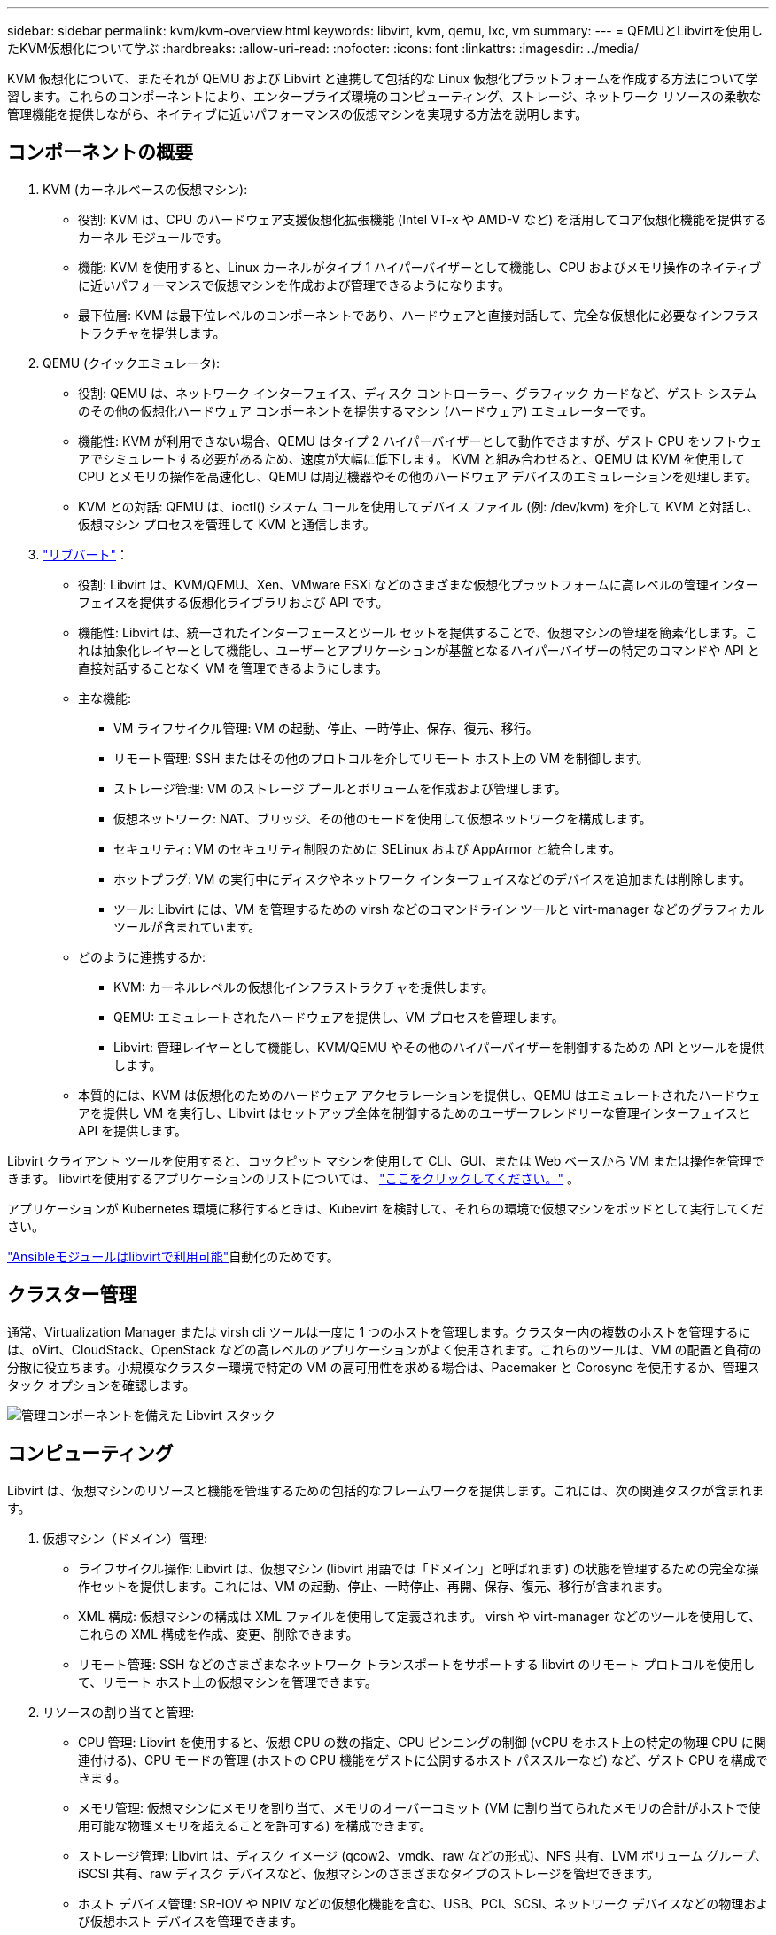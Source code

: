 ---
sidebar: sidebar 
permalink: kvm/kvm-overview.html 
keywords: libvirt, kvm, qemu, lxc, vm 
summary:  
---
= QEMUとLibvirtを使用したKVM仮想化について学ぶ
:hardbreaks:
:allow-uri-read: 
:nofooter: 
:icons: font
:linkattrs: 
:imagesdir: ../media/


[role="lead"]
KVM 仮想化について、またそれが QEMU および Libvirt と連携して包括的な Linux 仮想化プラットフォームを作成する方法について学習します。これらのコンポーネントにより、エンタープライズ環境のコンピューティング、ストレージ、ネットワーク リソースの柔軟な管理機能を提供しながら、ネイティブに近いパフォーマンスの仮想マシンを実現する方法を説明します。



== コンポーネントの概要

. KVM (カーネルベースの仮想マシン):
+
** 役割: KVM は、CPU のハードウェア支援仮想化拡張機能 (Intel VT-x や AMD-V など) を活用してコア仮想化機能を提供するカーネル モジュールです。
** 機能: KVM を使用すると、Linux カーネルがタイプ 1 ハイパーバイザーとして機能し、CPU およびメモリ操作のネイティブに近いパフォーマンスで仮想マシンを作成および管理できるようになります。
** 最下位層: KVM は最下位レベルのコンポーネントであり、ハードウェアと直接対話して、完全な仮想化に必要なインフラストラクチャを提供します。


. QEMU (クイックエミュレータ):
+
** 役割: QEMU は、ネットワーク インターフェイス、ディスク コントローラー、グラフィック カードなど、ゲスト システムのその他の仮想化ハードウェア コンポーネントを提供するマシン (ハードウェア) エミュレーターです。
** 機能性: KVM が利用できない場合、QEMU はタイプ 2 ハイパーバイザーとして動作できますが、ゲスト CPU をソフトウェアでシミュレートする必要があるため、速度が大幅に低下します。  KVM と組み合わせると、QEMU は KVM を使用して CPU とメモリの操作を高速化し、QEMU は周辺機器やその他のハードウェア デバイスのエミュレーションを処理します。
** KVM との対話: QEMU は、ioctl() システム コールを使用してデバイス ファイル (例: /dev/kvm) を介して KVM と対話し、仮想マシン プロセスを管理して KVM と通信します。


. https://wiki.libvirt.org/FAQ.html["リブバート"]：
+
** 役割: Libvirt は、KVM/QEMU、Xen、VMware ESXi などのさまざまな仮想化プラットフォームに高レベルの管理インターフェイスを提供する仮想化ライブラリおよび API です。
** 機能性: Libvirt は、統一されたインターフェースとツール セットを提供することで、仮想マシンの管理を簡素化します。これは抽象化レイヤーとして機能し、ユーザーとアプリケーションが基盤となるハイパーバイザーの特定のコマンドや API と直接対話することなく VM を管理できるようにします。
** 主な機能:
+
*** VM ライフサイクル管理: VM の起動、停止、一時停止、保存、復元、移行。
*** リモート管理: SSH またはその他のプロトコルを介してリモート ホスト上の VM を制御します。
*** ストレージ管理: VM のストレージ プールとボリュームを作成および管理します。
*** 仮想ネットワーク: NAT、ブリッジ、その他のモードを使用して仮想ネットワークを構成します。
*** セキュリティ: VM のセキュリティ制限のために SELinux および AppArmor と統合します。
*** ホットプラグ: VM の実行中にディスクやネットワーク インターフェイスなどのデバイスを追加または削除します。
*** ツール: Libvirt には、VM を管理するための virsh などのコマンドライン ツールと virt-manager などのグラフィカル ツールが含まれています。


** どのように連携するか:
+
*** KVM: カーネルレベルの仮想化インフラストラクチャを提供します。
*** QEMU: エミュレートされたハードウェアを提供し、VM プロセスを管理します。
*** Libvirt: 管理レイヤーとして機能し、KVM/QEMU やその他のハイパーバイザーを制御するための API とツールを提供します。


** 本質的には、KVM は仮想化のためのハードウェア アクセラレーションを提供し、QEMU はエミュレートされたハードウェアを提供し VM を実行し、Libvirt はセットアップ全体を制御するためのユーザーフレンドリーな管理インターフェイスと API を提供します。




Libvirt クライアント ツールを使用すると、コックピット マシンを使用して CLI、GUI、または Web ベースから VM または操作を管理できます。  libvirtを使用するアプリケーションのリストについては、 https://libvirt.org/apps.html["ここをクリックしてください。"] 。

アプリケーションが Kubernetes 環境に移行するときは、Kubevirt を検討して、それらの環境で仮想マシンをポッドとして実行してください。

https://galaxy.ansible.com/ui/repo/published/community/libvirt/["Ansibleモジュールはlibvirtで利用可能"]自動化のためです。



== クラスター管理

通常、Virtualization Manager または virsh cli ツールは一度に 1 つのホストを管理します。クラスター内の複数のホストを管理するには、oVirt、CloudStack、OpenStack などの高レベルのアプリケーションがよく使用されます。これらのツールは、VM の配置と負荷の分散に役立ちます。小規模なクラスター環境で特定の VM の高可用性を求める場合は、Pacemaker と Corosync を使用するか、管理スタック オプションを確認します。

image:kvm-overview-001.png["管理コンポーネントを備えた Libvirt スタック"]



== コンピューティング

Libvirt は、仮想マシンのリソースと機能を管理するための包括的なフレームワークを提供します。これには、次の関連タスクが含まれます。

. 仮想マシン（ドメイン）管理:
+
** ライフサイクル操作: Libvirt は、仮想マシン (libvirt 用語では「ドメイン」と呼ばれます) の状態を管理するための完全な操作セットを提供します。これには、VM の起動、停止、一時停止、再開、保存、復元、移行が含まれます。
** XML 構成: 仮想マシンの構成は XML ファイルを使用して定義されます。  virsh や virt-manager などのツールを使用して、これらの XML 構成を作成、変更、削除できます。
** リモート管理: SSH などのさまざまなネットワーク トランスポートをサポートする libvirt のリモート プロトコルを使用して、リモート ホスト上の仮想マシンを管理できます。


. リソースの割り当てと管理:
+
** CPU 管理: Libvirt を使用すると、仮想 CPU の数の指定、CPU ピンニングの制御 (vCPU をホスト上の特定の物理 CPU に関連付ける)、CPU モードの管理 (ホストの CPU 機能をゲストに公開するホスト パススルーなど) など、ゲスト CPU を構成できます。
** メモリ管理: 仮想マシンにメモリを割り当て、メモリのオーバーコミット (VM に割り当てられたメモリの合計がホストで使用可能な物理メモリを超えることを許可する) を構成できます。
** ストレージ管理: Libvirt は、ディスク イメージ (qcow2、vmdk、raw などの形式)、NFS 共有、LVM ボリューム グループ、iSCSI 共有、raw ディスク デバイスなど、仮想マシンのさまざまなタイプのストレージを管理できます。
** ホスト デバイス管理: SR-IOV や NPIV などの仮想化機能を含む、USB、PCI、SCSI、ネットワーク デバイスなどの物理および仮想ホスト デバイスを管理できます。


. 仮想ネットワーク:
+
** 仮想ネットワーク スイッチ: Libvirt は、仮想マシンを相互に、またホスト ネットワークに接続するための仮想ネットワーク スイッチ (ブリッジ) を作成します。
** ネットワーク モード: NAT、ブリッジ、分離、ルーティングなどのさまざまなネットワーク モードをサポートし、VM がネットワークと対話する方法を構成します。
** ファイアウォール ルール: Libvirt は、ファイアウォール ルール (iptables を使用) を自動的に管理し、仮想ネットワークのネットワーク トラフィックを制御します。


. パフォーマンスの最適化:
+
** CPU 固定: vCPU を特定の物理 CPU に固定すると、特に NUMA 環境でキャッシュ効率とパフォーマンスが向上します。
** NUMA チューニング: ゲスト サイズを単一の NUMA ノード上のリソースの量に制限し、vCPU とメモリを I/O アダプタに接続されている同じ物理ソケットに固定することで、NUMA システムのパフォーマンスを最適化できます。
** Hugepages: Hugepages を使用すると、小さなメモリ ページの管理に関連するオーバーヘッドが削減され、パフォーマンスが向上します。


. 他のツールとの統合:
+
** virsh: libvirt と対話するためのコマンドライン インターフェイス。
** virt-manager: 仮想マシンと libvirt リソースを管理するためのグラフィカル ツール。
** OpenStack: Libvirt は、OpenStack でよく使用される仮想化ドライバーです。
** サードパーティ ツール: クラウド管理プラットフォームやバックアップ ソリューションなど、他の多くのツールやアプリケーションでは、仮想マシンの管理に libvirt の API を活用しています。




KVM ハイパーバイザーを使用すると、通常 VM ゲストは十分に活用されていないため、CPU とメモリをオーバーコミットできます。ただし、パフォーマンスを向上させるには、監視してバランスを取る必要があります。

VM メタデータは /etc/libvirt/qemu に XML として保存されます。  VM は、virt-install または virsh cli を使用して作成できます。  UI を優先する場合、または上位管理スタックを使用する場合は、Virt-Manager を利用できます。

要約すると、libvirt は仮想化のコンピューティング面に対する包括的な管理レイヤーを提供し、仮想マシンのライフサイクルの制御、リソースの割り当て、ネットワークの構成、パフォーマンスの最適化、および他のツールやプラットフォームとの統合を可能にします。



== ストレージ

VM ディスクは、ストレージ プール上で動的にプロビジョニングすることも、ストレージ管理者によって VM 用に事前にプロビジョニングすることもできます。 libvirt ではさまざまなプール タイプがサポートされています。適用可能なプール タイプとサポートされているストレージ プロトコルのリストを以下に示します。一般的な選択肢は dir です。次に netfs と logical です。iscsi と iscsi-direct は単一のターゲットを使用し、フォールトトレランスを提供しません。mpath はマルチパスを提供しますが、動的に割り当てられません。これは、vSphere の Raw デバイス マッピングのように使用されます。ファイルプロトコル（NFS/SMB/CIFS）の場合、マウントオプションは次のように指定できます。 https://docs.redhat.com/en/documentation/red_hat_enterprise_linux/10/html/managing_file_systems/mounting-file-systems-on-demand#the-autofs-service["自動マウント"]または fstab および dir プール タイプが使用されます。ブロック プロトコル (iSCSI、FC、NVMe-oF) の場合、ocfs2 や gfs2 などの共有ファイルシステムが使用されます。

[cols="20% 10% 10% 10% 10% 10% 10% 10%"]
|===
| ストレージ プロトコル | ディレクター | フェス | ネットファイル | 論理的 | ディスク | iscsi | iSCSIダイレクト | mpath 


| SMB / CIFS | はい | いいえ | はい | いいえ | いいえ | いいえ | いいえ | いいえ 


| NFS | はい | いいえ | はい | いいえ | いいえ | いいえ | いいえ | いいえ 


| iSCSI | はい | はい | いいえ | はい | はい | はい | はい | はい 


| FC | はい | はい | いいえ | はい | はい | いいえ | いいえ | はい 


| NVMe-oF | はい | はい | いいえ | はい | はい | いいえ | いいえ | いいえ^1^ 
|===
*注:* 1 - 追加の構成が必要になる場合があります。

使用されるストレージ プロトコルに基づいて、ホスト上で追加のパッケージが利用可能である必要があります。サンプルリストはこちらです。

[cols="40% 20% 20% 20%"]
|===
| ストレージ プロトコル | フェドーラ | Debian | パックマン 


| SMB / CIFS | sambaクライアント/cifs-utils | smbclient/cifs-utils | smbclient/cifs-utils 


| NFS | nfs-utils | nfs-共通 | nfs-utils 


| iSCSI | iscsi-initiator-utils、device-mapper-multipath、ocfs2-tools/gfs2-utils | open-iscsi、マルチパスツール、ocfs2-tools/gfs2-utils | open-iscsi、マルチパスツール、ocfs2-tools/gfs2-utils 


| FC | sysfsutils、デバイスマッパーマルチパス、ocfs2-tools/gfs2-utils | sysfsutils、マルチパスツール、ocfs2ツール/gfs2ユーティリティ | sysfsutils、マルチパスツール、ocfs2ツール/gfs2ユーティリティ 


| NVMe-oF | nvme-cli、ocfs2-tools/gfs2-utils | nvme-cli、ocfs2-tools/gfs2-utils | nvme-cli、ocfs2-tools/gfs2-utils 
|===
ストレージ プールの詳細は、/etc/libvirt/storage の XML ファイルに保存されます。

vSphere環境からVMデータをインポートするには、link:../migration/shift-toolkit-overview.html["シフトツールキット"] 。



== ネットワーク

Libvirt は、仮想マシンとコンテナを管理するための強力な仮想ネットワーク機能を提供します。これは、仮想ネットワーク スイッチまたはブリッジの概念を通じて実現されます。

コア概念: * 仮想ネットワーク スイッチ (ブリッジ): これは、ホスト サーバー上のソフトウェア ベースのネットワーク スイッチのように機能します。仮想マシンはこのスイッチに接続し、トラフィックはスイッチを通過します。  * TAP デバイス: これらは、仮想マシンのネットワーク インターフェイスを libvirt ブリッジに接続する「仮想ケーブル」として機能する特別なネットワーク デバイスです。

* ネットワーク モード: Libvirt はさまざまなニーズを満たすためにさまざまなネットワーク構成をサポートしています。
+
** NAT (ネットワーク アドレス変換): これがデフォルトのモードです。  NAT ネットワークに接続された VM はホストの IP アドレスを使用して外部ネットワークにアクセスできますが、外部ホストは VM への接続を直接開始することはできません。
** ブリッジ: このモードでは、仮想ネットワークはホストと同じネットワーク セグメントに直接接続されます。これにより、VM は物理ネットワークに直接接続されているかのように見えるようになります。
** 分離: 分離されたネットワーク上の VM は相互に通信したりホストと通信したりできますが、ホスト外部にアクセスすることはできません。これはテストや安全な環境に役立ちます。
** ルーティング: 仮想ネットワークからのトラフィックは、NAT を使用せずに物理ネットワークにルーティングされます。これには、ホストのネットワーク上で適切なルーティング構成が必要です。
** オープン: ルーティング モードに似ていますが、libvirt によって自動的に適用されるファイアウォール ルールはありません。これは、ネットワーク トラフィックが他のシステムによって管理されることを前提としています。


* DHCP と DNS: Libvirt は dnsmasq を使用して仮想ネットワークの DHCP サービスを管理できるため、VM に IP アドレスを割り当て、仮想ネットワーク内で DNS 解決を処理できます。
* ファイアウォール ルール: Libvirt は、特に NAT モードで、仮想ネットワークのトラフィック フローを制御するために iptables ルールを自動的に設定します。


Libvirt ネットワークの管理:

* virsh: virsh コマンドライン ツールは、ネットワークの一覧表示、開始、停止、定義、定義解除など、仮想ネットワークを管理するための包括的なコマンド セットを提供します。
* 仮想マシン マネージャー (virt-manager): このグラフィカル ツールは、直感的なユーザー インターフェイスを使用して仮想ネットワークの作成と管理を簡素化します。
* XML 構成: Libvirt は XML ファイルを使用して仮想ネットワークの構成を定義します。これらの XML ファイルを直接編集することも、virsh net-edit などのツールを使用してネットワーク構成を変更することもできます。


一般的な使用例:

* NAT: 単一のネットワーク インターフェイスを持つホスト上の VM に対するシンプルで基本的な接続。
* ブリッジ: VM を既存のネットワークにシームレスに統合します。
* 分離: VM が外部からのアクセスを制限された安全な環境またはテスト環境を作成します。
* ルーティング: 特定のルーティングが必要なより高度なシナリオ。
* Open vSwitch (OVS): 高度なネットワーク管理と自動化を必要とする複雑で大規模な展開向け。


これらの機能を活用することで、libvirt は Linux 環境で仮想マシン ネットワークを管理するための柔軟で強力なフレームワークを提供します。



== 監視

NetApp Data Infrastructure Insights (旧称Cloud Insights) は、仮想マシンを含む IT インフラストラクチャの包括的な可視性を提供するクラウドベースのインフラストラクチャ監視および分析プラットフォームです。

Data Infrastructure Insights はNetAppストレージと VMware 環境の監視に重点を置いていることで知られていますが、他の種類のインフラストラクチャとワークロードを監視する機能も備えています。

NetApp Data Infrastructure Insightsを使用して Libvirt ベースの仮想マシンを監視する方法は次のとおりです。

. データ収集者:
+
** Data Infrastructure Insights は、さまざまなデータ コレクターを使用してインフラストラクチャからデータを収集する Acquisition Unit ソフトウェアを通じて動作します。
** Data Infrastructure Insights には、Kubernetes を含む異種インフラストラクチャとワークロード用のコレクターがあります。他のシステムとの統合を容易にするオープンな Telegraf コレクターとオープン API もあります。


. Libvirt との潜在的な統合:
+
** カスタム データ収集: オープン Telegraf コレクターまたはData Infrastructure Insights API を使用して、Libvirt ベースのシステムからデータを収集できます。  API を使用して Libvirt からメトリックを収集するには、コレクターを作成または構成する必要があります (たとえば、virsh コマンド経由、または Libvirt の内部メトリックにアクセスすることによって)。


. Data Infrastructure Insightsによる Libvirt の監視の利点:
+
** 統合された可視性: NetAppストレージと Libvirt ベースの VM の両方を含む仮想化環境の単一ビューを取得します。
** パフォーマンス監視: VM 内部の問題か、VM をサポートする基盤となるインフラストラクチャに関連する問題かを問わず、パフォーマンスのボトルネックとリソース制約を特定します。
** リソースの最適化: ワークロード プロファイルを分析して VM のサイズを適正化し、未使用のリソースを再利用し、環境全体でリソースの使用率を最適化します。
** トラブルシューティング: VM パフォーマンス メトリックとバックエンド ストレージ メトリックを相関させてエンドツーエンドの可視性を実現し、問題を迅速に特定して解決します。
** 予測分析: 機械学習を使用してインテリジェントな洞察を獲得し、パフォーマンスに影響する前に潜在的な問題を事前に特定します。




要約すると、 Data Infrastructure Insights はVMware を強力にサポートしていますが、カスタム データ コレクターを使用するか、オープン API を活用することで、Libvirt ベースの仮想化と統合することも可能です。これにより、Data Infrastructure Insightsプラットフォーム内の Libvirt 環境に対して、統合された可視性、強化されたパフォーマンス監視、およびリソース最適化機能が提供されます。



== データ保護

NetApp ONTAPを使用した Libvirt ベースの仮想マシンのデータ保護は、いくつかの方法で実現できますが、多くの場合、ONTAP の組み込みデータ保護機能を活用します。一般的な戦略の内訳は次のとおりです。

. ONTAP のネイティブ データ保護機能の使用:
+
** スナップショット: ONTAP のコアデータ保護テクノロジーはスナップショットです。これらは、最小限のディスク領域を必要とし、パフォーマンスのオーバーヘッドが無視できるほど小さい、データ ボリュームの高速なポイントインタイム コピーです。スナップショットを使用すると、Libvirt VM ディスクのバックアップを頻繁に作成できます ( ONTAPボリュームに保存されている場合)。
** SnapMirror: SnapMirrorは、1 つのONTAPストレージ システムから別の ONTAP ストレージ システムに Snapshot コピーを非同期的に複製するために使用されます。これにより、リモート サイトまたはクラウドに Libvirt VM の災害復旧 (DR) コピーを作成できます。
** SnapVault: SnapVaultは、複数のストレージ システムから中央のONTAPシステムにデータをバックアップするために使用されます。これは、さまざまなホストからの多数の Libvirt VM のバックアップを中央のバックアップ リポジトリに統合するのに適したオプションです。
** SnapRestore: SnapRestore を使用すると、スナップショット コピーからデータをすばやく復元できます。これは、データの損失や破損が発生した場合に Libvirt VM を回復するために不可欠です。
** FlexClone: FlexClone は、スナップショット コピーに基づいてボリュームの書き込み可能なコピーを作成します。これは、実稼働 VM データに基づいてテスト/開発環境を迅速に作成するのに役立ちます。
** MetroCluster/ SnapMirrorアクティブ同期: 自動化されたゼロ RPO (リカバリポイント目標) とサイト間の可用性を実現するには、サイト間でストレッチ クラスターを作成できるONTAP MetroClusterまたは SMas を使用できます。


. サードパーティ製バックアップ ソリューションとの統合: 多くのサードパーティ製バックアップ ソリューションはNetApp ONTAPと統合され、仮想マシンのバックアップをサポートしています。これらのソリューションを使用すると、ONTAP のデータ保護機能を活用して、Libvirt VM をONTAPストレージにバックアップできます。たとえば、一部のバックアップ ソリューションでは、高速なエージェントレス バックアップのために ONTAP のスナップショット テクノロジーを使用しています。
. スクリプトと自動化: Libvirt VM ボリュームのONTAPスナップショットを作成するプロセスを自動化するスクリプトを作成できます。これらのスクリプトは、ONTAP のコマンドライン インターフェイスまたは API を活用してストレージ システムと対話できます。


重要な考慮事項:

* 保存場所: ONTAP のデータ保護機能を活用するには、Libvirt VM ディスク イメージをONTAPボリュームに保存する必要があります。
* ネットワーク接続: Libvirt ホストとONTAPストレージ システム間のネットワーク接続を確認します。
* HBA 管理: ストレージ接続にファイバー チャネル (FC) を使用する場合は、Libvirt ホストに必要な HBA 管理パッケージがインストールされていることを確認してください。
* 監視とレポート: データ保護操作を監視し、正常に完了していることを確認します。  Libvirt の機能と ONTAP の強力なデータ保護機能を組み合わせることで、仮想化環境に包括的なデータ保護戦略を実装できます。

